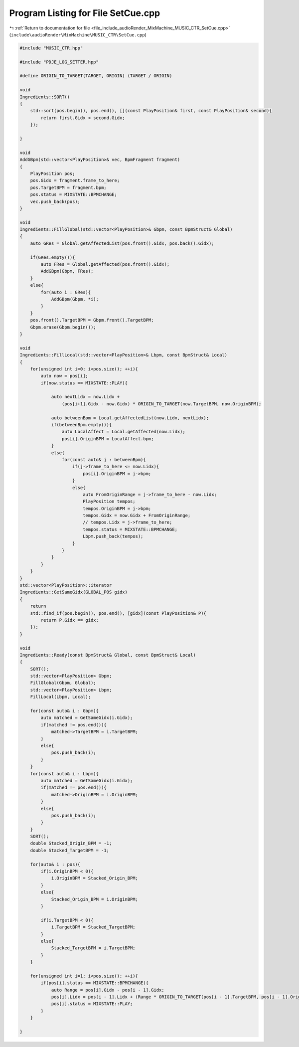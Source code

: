 
.. _program_listing_file_include_audioRender_MixMachine_MUSIC_CTR_SetCue.cpp:

Program Listing for File SetCue.cpp
===================================

|exhale_lsh| :ref:`Return to documentation for file <file_include_audioRender_MixMachine_MUSIC_CTR_SetCue.cpp>` (``include\audioRender\MixMachine\MUSIC_CTR\SetCue.cpp``)

.. |exhale_lsh| unicode:: U+021B0 .. UPWARDS ARROW WITH TIP LEFTWARDS

.. code-block:: cpp

   #include "MUSIC_CTR.hpp"
   
   #include "PDJE_LOG_SETTER.hpp"
   
   #define ORIGIN_TO_TARGET(TARGET, ORIGIN) (TARGET / ORIGIN)
   
   void
   Ingredients::SORT()
   {
       std::sort(pos.begin(), pos.end(), [](const PlayPosition& first, const PlayPosition& second){
           return first.Gidx < second.Gidx;
       });
   
   }
   
   void
   AddGBpm(std::vector<PlayPosition>& vec, BpmFragment fragment)
   {
       PlayPosition pos;
       pos.Gidx = fragment.frame_to_here;
       pos.TargetBPM = fragment.bpm;
       pos.status = MIXSTATE::BPMCHANGE;
       vec.push_back(pos);
   }
   
   void
   Ingredients::FillGlobal(std::vector<PlayPosition>& Gbpm, const BpmStruct& Global)
   {
       auto GRes = Global.getAffectedList(pos.front().Gidx, pos.back().Gidx);
       
       if(GRes.empty()){
           auto FRes = Global.getAffected(pos.front().Gidx);
           AddGBpm(Gbpm, FRes);
       }
       else{
           for(auto i : GRes){
               AddGBpm(Gbpm, *i);
           }
       }
       pos.front().TargetBPM = Gbpm.front().TargetBPM;
       Gbpm.erase(Gbpm.begin());
   }
   
   void
   Ingredients::FillLocal(std::vector<PlayPosition>& Lbpm, const BpmStruct& Local)
   {
       for(unsigned int i=0; i<pos.size(); ++i){
           auto now = pos[i];
           if(now.status == MIXSTATE::PLAY){
               
               auto nextLidx = now.Lidx + 
                   (pos[i+1].Gidx - now.Gidx) * ORIGIN_TO_TARGET(now.TargetBPM, now.OriginBPM);
               
               auto betweenBpm = Local.getAffectedList(now.Lidx, nextLidx);
               if(betweenBpm.empty()){
                   auto LocalAffect = Local.getAffected(now.Lidx);
                   pos[i].OriginBPM = LocalAffect.bpm;
               }
               else{
                   for(const auto& j : betweenBpm){
                       if(j->frame_to_here <= now.Lidx){
                           pos[i].OriginBPM = j->bpm;
                       }
                       else{
                           auto FromOriginRange = j->frame_to_here - now.Lidx;
                           PlayPosition tempos;
                           tempos.OriginBPM = j->bpm;
                           tempos.Gidx = now.Gidx + FromOriginRange;
                           // tempos.Lidx = j->frame_to_here;
                           tempos.status = MIXSTATE::BPMCHANGE;
                           Lbpm.push_back(tempos);
                       }
                   }
               }
           }
       }
   }
   std::vector<PlayPosition>::iterator
   Ingredients::GetSameGidx(GLOBAL_POS gidx)
   {
       return
       std::find_if(pos.begin(), pos.end(), [gidx](const PlayPosition& P){
           return P.Gidx == gidx;
       });
   }
   
   void
   Ingredients::Ready(const BpmStruct& Global, const BpmStruct& Local)
   {
       SORT();
       std::vector<PlayPosition> Gbpm;
       FillGlobal(Gbpm, Global);
       std::vector<PlayPosition> Lbpm;
       FillLocal(Lbpm, Local);
   
       for(const auto& i : Gbpm){
           auto matched = GetSameGidx(i.Gidx);
           if(matched != pos.end()){
               matched->TargetBPM = i.TargetBPM;
           }
           else{
               pos.push_back(i);
           }
       }
       for(const auto& i : Lbpm){
           auto matched = GetSameGidx(i.Gidx);
           if(matched != pos.end()){
               matched->OriginBPM = i.OriginBPM;
           }
           else{
               pos.push_back(i);
           }
       }
       SORT();
       double Stacked_Origin_BPM = -1;
       double Stacked_TargetBPM = -1;
   
       for(auto& i : pos){
           if(i.OriginBPM < 0){
               i.OriginBPM = Stacked_Origin_BPM;
           }
           else{
               Stacked_Origin_BPM = i.OriginBPM;
           }
   
           if(i.TargetBPM < 0){
               i.TargetBPM = Stacked_TargetBPM;
           }
           else{
               Stacked_TargetBPM = i.TargetBPM;
           }
       }
       
       for(unsigned int i=1; i<pos.size(); ++i){
           if(pos[i].status == MIXSTATE::BPMCHANGE){
               auto Range = pos[i].Gidx - pos[i - 1].Gidx;
               pos[i].Lidx = pos[i - 1].Lidx + (Range * ORIGIN_TO_TARGET(pos[i - 1].TargetBPM, pos[i - 1].OriginBPM));
               pos[i].status = MIXSTATE::PLAY;
           }
       }
       
   }
